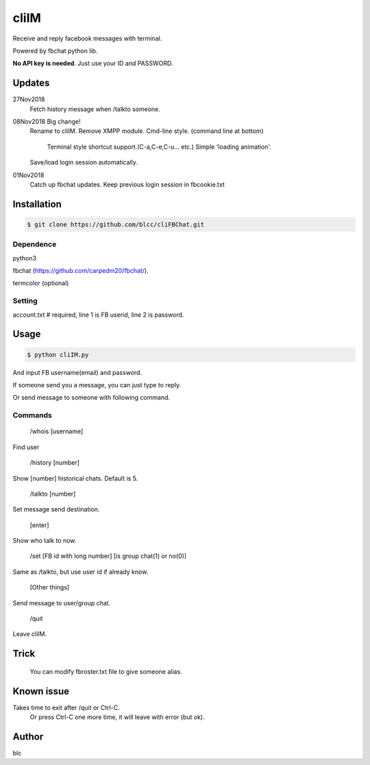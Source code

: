 ======
cliIM
======

Receive and reply facebook messages with terminal.

Powered by fbchat python lib.

**No API key is needed**. Just use your ID and PASSWORD.


Updates
============
27Nov2018
    Fetch history message when /talkto someone.

08Nov2018 Big change!
    Rename to cliIM.
    Remove XMPP module.
    Cmd-line style. (command line at bottom)
        Terminal style shortcut support.(C-a,C-e,C-u... etc.)
        Simple 'loading animation'.
    Save/load login session automatically.
    

01Nov2018
    Catch up fbchat updates.
    Keep previous login session in fbcookie.txt


Installation
============

.. code-block:: console

    $ git clone https://github.com/blcc/cliFBChat.git


Dependence
-------
python3

fbchat (https://github.com/carpedm20/fbchat/).

termcolor (optional)

Setting
--------

account.txt  # required, line 1 is FB userid, line 2 is password.



Usage
=======

.. code-block:: console

    $ python cliIM.py

And input FB username(email) and password.

If someone send you a message, you can just type to reply.

Or send message to someone with following command.

Commands
--------

    /whois [username]

Find user

    /history [number]

Show [number] historical chats. Default is 5.


    /talkto [number]

Set message send destination.


    [enter]

Show who talk to now.


    /set [FB id with long number] [is group chat(1) or no(0)]

Same as /talkto, but use user id if already know.

    [Other things]

Send message to user/group chat.


    /quit

Leave cliIM.


Trick
=======
    You can modify fbroster.txt file to give someone alias.


Known issue
=======

Takes time to exit after /quit or Ctrl-C.
    Or press Ctrl-C one more time, it will leave with error (but ok).

Author
=======
blc

